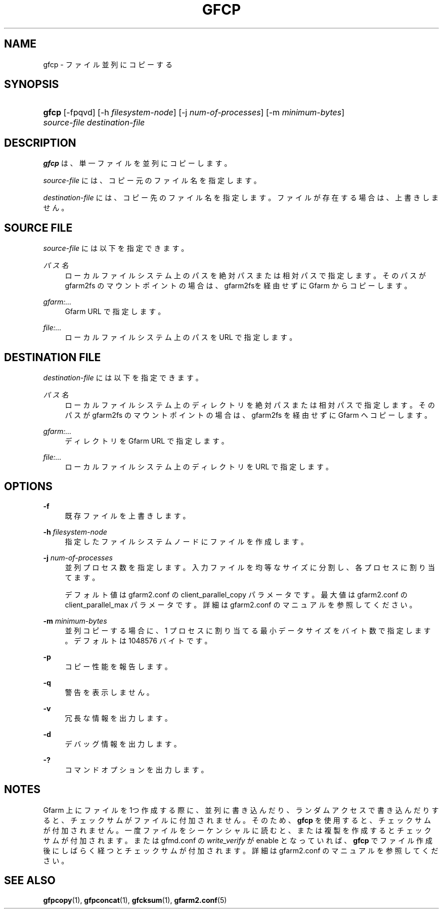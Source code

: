 '\" t
.\"     Title: gfcp
.\"    Author: [FIXME: author] [see http://docbook.sf.net/el/author]
.\" Generator: DocBook XSL Stylesheets v1.79.1 <http://docbook.sf.net/>
.\"      Date: 7 Feb 2022
.\"    Manual: Gfarm
.\"    Source: Gfarm
.\"  Language: English
.\"
.TH "GFCP" "1" "7 Feb 2022" "Gfarm" "Gfarm"
.\" -----------------------------------------------------------------
.\" * Define some portability stuff
.\" -----------------------------------------------------------------
.\" ~~~~~~~~~~~~~~~~~~~~~~~~~~~~~~~~~~~~~~~~~~~~~~~~~~~~~~~~~~~~~~~~~
.\" http://bugs.debian.org/507673
.\" http://lists.gnu.org/archive/html/groff/2009-02/msg00013.html
.\" ~~~~~~~~~~~~~~~~~~~~~~~~~~~~~~~~~~~~~~~~~~~~~~~~~~~~~~~~~~~~~~~~~
.ie \n(.g .ds Aq \(aq
.el       .ds Aq '
.\" -----------------------------------------------------------------
.\" * set default formatting
.\" -----------------------------------------------------------------
.\" disable hyphenation
.nh
.\" disable justification (adjust text to left margin only)
.ad l
.\" -----------------------------------------------------------------
.\" * MAIN CONTENT STARTS HERE *
.\" -----------------------------------------------------------------
.SH "NAME"
gfcp \- ファイル並列にコピーする
.SH "SYNOPSIS"
.HP \w'\fBgfcp\fR\ 'u
\fBgfcp\fR [\-fpqvd] [\-h\ \fIfilesystem\-node\fR] [\-j\ \fInum\-of\-processes\fR] [\-m\ \fIminimum\-bytes\fR] \fIsource\-file\fR \fIdestination\-file\fR
.SH "DESCRIPTION"
.PP
\fBgfcp\fR
は、単一ファイルを並列にコピーします。
.PP
\fIsource\-file\fR
には、コピー元のファイル名を指定します。
.PP
\fIdestination\-file\fR
には、コピー先のファイル名を指定します。 ファイルが存在する場合は、上書きしません。
.SH "SOURCE FILE"
.PP
\fIsource\-file\fR
には以下を指定できます。
.PP
\fIパス名\fR
.RS 4
ローカルファイルシステム上のパスを絶対パスまたは相対パスで指定しま す。そのパスが gfarm2fs のマウントポイントの場合は、gfarm2fsを経由 せずにGfarm からコピーします。
.RE
.PP
\fIgfarm:\&.\&.\&.\fR
.RS 4
Gfarm URL で指定します。
.RE
.PP
\fIfile:\&.\&.\&.\fR
.RS 4
ローカルファイルシステム上のパスを URL で指定します。
.RE
.SH "DESTINATION FILE"
.PP
\fIdestination\-file\fR
には以下を指定できます。
.PP
\fIパス名\fR
.RS 4
ローカルファイルシステム上のディレクトリを絶対パスまたは相対パスで 指定します。そのパスが gfarm2fs のマウントポイントの場合は、 gfarm2fs を経由せずに Gfarm へコピーします。
.RE
.PP
\fIgfarm:\&.\&.\&.\fR
.RS 4
ディレクトリを Gfarm URL で指定します。
.RE
.PP
\fIfile:\&.\&.\&.\fR
.RS 4
ローカルファイルシステム上のディレクトリを URL で指定します。
.RE
.SH "OPTIONS"
.PP
\fB\-f\fR
.RS 4
既存ファイルを上書きします。
.RE
.PP
\fB\-h\fR \fIfilesystem\-node\fR
.RS 4
指定したファイルシステムノードにファイルを作成します。
.RE
.PP
\fB\-j\fR \fInum\-of\-processes\fR
.RS 4
並列プロセス数を指定します。 入力ファイルを均等なサイズに分割し、各プロセスに割り当てます。
.sp
デフォルト値は gfarm2\&.conf の client_parallel_copy パラメータです。 最大値は gfarm2\&.conf の client_parallel_max パラメータです。 詳細は gfarm2\&.conf のマニュアルを参照してください。
.RE
.PP
\fB\-m\fR \fIminimum\-bytes\fR
.RS 4
並列コピーする場合に、1 プロセスに割り当てる最小データサイズを バイト数で指定します。 デフォルトは 1048576 バイトです。
.RE
.PP
\fB\-p\fR
.RS 4
コピー性能を報告します。
.RE
.PP
\fB\-q\fR
.RS 4
警告を表示しません。
.RE
.PP
\fB\-v\fR
.RS 4
冗長な情報を出力します。
.RE
.PP
\fB\-d\fR
.RS 4
デバッグ情報を出力します。
.RE
.PP
\fB\-?\fR
.RS 4
コマンドオプションを出力します。
.RE
.SH "NOTES"
.PP
Gfarm 上にファイルを 1つ作成する際に、並列に書き込んだり、 ランダムアクセスで書き込んだりすると、チェックサムがファイルに付加されません。 そのため、\fBgfcp\fR
を使用すると、 チェックサムが付加されません。 一度ファイルをシーケンシャルに読むと、または複製を作成すると チェックサムが付加されます。 または gfmd\&.conf の
\fIwrite_verify\fR
が enable となっていれば、
\fBgfcp\fR
でファイル作成後にしばらく経つと チェックサムが付加されます。 詳細は gfarm2\&.conf のマニュアルを参照してください。
.SH "SEE ALSO"
.PP
\fBgfpcopy\fR(1),
\fBgfpconcat\fR(1),
\fBgfcksum\fR(1),
\fBgfarm2.conf\fR(5)
